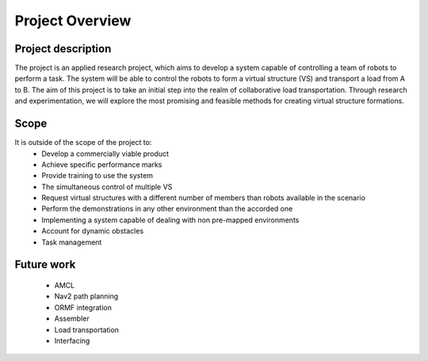 Project Overview
----------------

Project description
^^^^^^^^^^^^^^^^^^^
The project is an applied research project, which aims to develop a system capable of controlling a team of robots to perform a task. 
The system will be able to control the robots to form a virtual structure (VS) and transport a load from A to B. 
The aim of this project is to take an initial step into the realm of collaborative load transportation. 
Through research and experimentation, we will explore the most promising and feasible methods for creating virtual structure formations.

Scope
^^^^^

It is outside of the scope of the project to:
    * Develop a commercially viable product
    * Achieve specific performance marks
    * Provide training to use the system
    * The simultaneous control of multiple VS
    * Request virtual structures with a different number of members than robots available in the scenario
    * Perform the demonstrations in any other environment than the accorded one
    * Implementing a system capable of dealing with non pre-mapped environments
    * Account for dynamic obstacles
    * Task management

Future work
^^^^^^^^^^^
    * AMCL
    * Nav2 path planning
    * ORMF integration
    * Assembler
    * Load transportation
    * Interfacing
